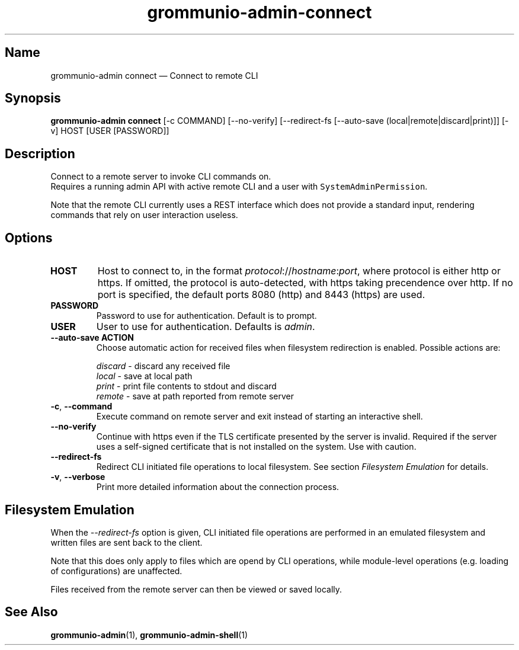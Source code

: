.\" Automatically generated by Pandoc 2.9.2.1
.\"
.TH "grommunio-admin-connect" "1" "" "" ""
.hy
.SH Name
.PP
grommunio-admin connect \[em] Connect to remote CLI
.SH Synopsis
.PP
\f[B]grommunio-admin connect\f[R] [-c COMMAND] [--no-verify]
[--redirect-fs [--auto-save (local|remote|discard|print)]] [-v] HOST
[USER [PASSWORD]]
.SH Description
.PP
Connect to a remote server to invoke CLI commands on.
.PD 0
.P
.PD
Requires a running admin API with active remote CLI and a user with
\f[C]SystemAdminPermission\f[R].
.PP
Note that the remote CLI currently uses a REST interface which does not
provide a standard input, rendering commands that rely on user
interaction useless.
.SH Options
.TP
\f[B]\f[CB]HOST\f[B]\f[R]
Host to connect to, in the format
\f[I]protocol\f[R]://\f[I]hostname\f[R]:\f[I]port\f[R], where protocol
is either http or https.
If omitted, the protocol is auto-detected, with https taking precendence
over http.
If no port is specified, the default ports 8080 (http) and 8443 (https)
are used.
.TP
\f[B]\f[CB]PASSWORD\f[B]\f[R]
Password to use for authentication.
Default is to prompt.
.TP
\f[B]\f[CB]USER\f[B]\f[R]
User to use for authentication.
Defaults is \f[I]admin\f[R].
.TP
\f[B]\f[CB]--auto-save ACTION\f[B]\f[R]
Choose automatic action for received files when filesystem redirection
is enabled.
Possible actions are:
.RS
.PP
\f[I]discard\f[R] - discard any received file
.PD 0
.P
.PD
\f[I]local\f[R] - save at local path
.PD 0
.P
.PD
\f[I]print\f[R] - print file contents to stdout and discard
.PD 0
.P
.PD
\f[I]remote\f[R] - save at path reported from remote server
.RE
.TP
\f[B]\f[CB]-c\f[B]\f[R], \f[B]\f[CB]--command\f[B]\f[R]
Execute command on remote server and exit instead of starting an
interactive shell.
.TP
\f[B]\f[CB]--no-verify\f[B]\f[R]
Continue with https even if the TLS certificate presented by the server
is invalid.
Required if the server uses a self-signed certificate that is not
installed on the system.
Use with caution.
.TP
\f[B]\f[CB]--redirect-fs\f[B]\f[R]
Redirect CLI initiated file operations to local filesystem.
See section \f[I]Filesystem Emulation\f[R] for details.
.TP
\f[B]\f[CB]-v\f[B]\f[R], \f[B]\f[CB]--verbose\f[B]\f[R]
Print more detailed information about the connection process.
.SH Filesystem Emulation
.PP
When the \f[I]--redirect-fs\f[R] option is given, CLI initiated file
operations are performed in an emulated filesystem and written files are
sent back to the client.
.PP
Note that this does only apply to files which are opend by CLI
operations, while module-level operations (e.g.\ loading of
configurations) are unaffected.
.PP
Files received from the remote server can then be viewed or saved
locally.
.SH See Also
.PP
\f[B]grommunio-admin\f[R](1), \f[B]grommunio-admin-shell\f[R](1)
